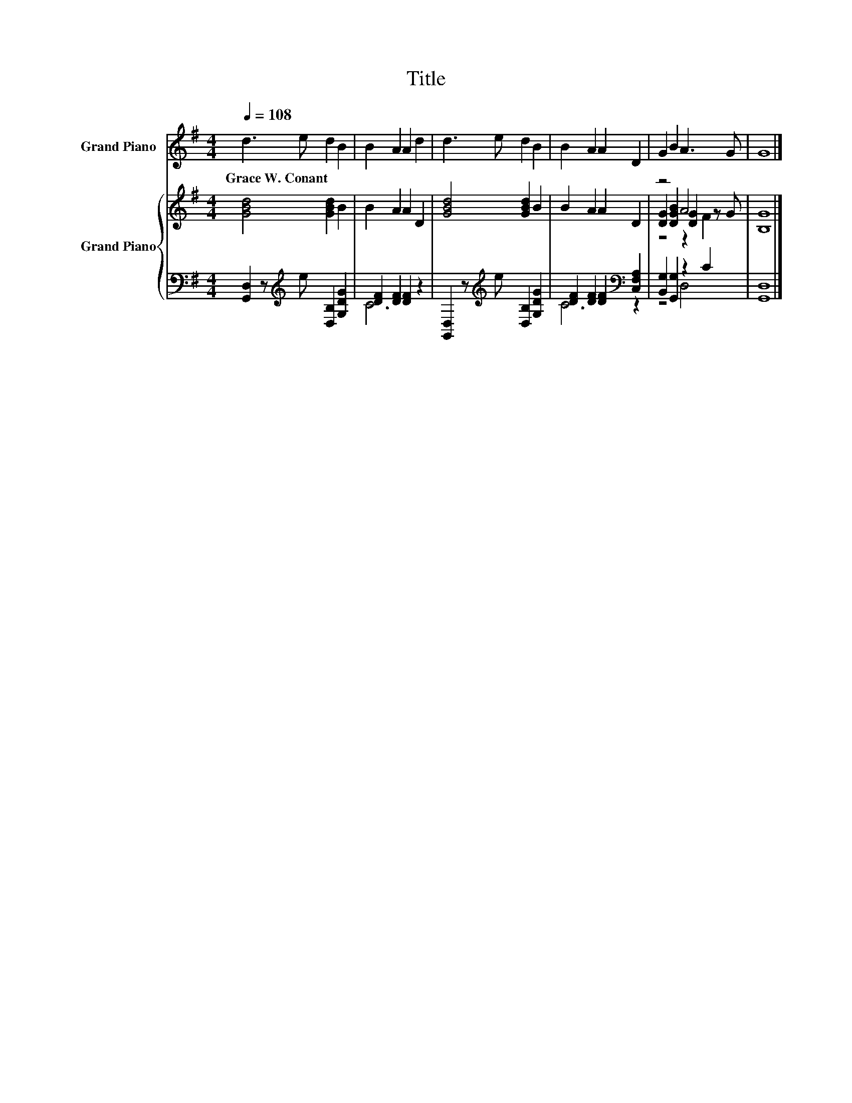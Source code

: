 X:1
T:Title
%%score 1 { ( 2 5 6 ) | ( 3 4 ) }
L:1/8
Q:1/4=108
M:4/4
K:G
V:1 treble nm="Grand Piano"
V:2 treble nm="Grand Piano"
V:5 treble 
V:6 treble 
V:3 bass 
V:4 bass 
V:1
 d3 e d2 B2 | B2 A2 A2 d2 | d3 e d2 B2 | B2 A2 A2 D2 | G2 B2 A3 G | G8 |] %6
w: Grace~W.~Conant * * *||||||
V:2
 [GBd]4 [GBd]2 B2 | B2 A2 A2 D2 | [GBd]4 [GBd]2 B2 | B2 A2 A2 D2 | z4 A4 | [B,G]8 |] %6
V:3
 [G,,D,]2 z[K:treble] e [D,B,]2 [G,DG]2 | [DF]2 [DF]2 [DF]2 z2 | %2
 [G,,D,]2 z[K:treble] e [D,B,]2 [G,DG]2 | [DF]2 [DF]2 [DF]2[K:bass] [C,F,A,]2 | %4
 [B,,G,]2 [G,,G,]2 z2 C2 | [G,,D,]8 |] %6
V:4
 x3[K:treble] x5 | C6 z2 | x3[K:treble] x5 | C6[K:bass] z2 | z4 D,4 | x8 |] %6
V:5
 x8 | x8 | x8 | x8 | [DG]2 [DGB]2 [DG]2 z G | x8 |] %6
V:6
 x8 | x8 | x8 | x8 | z4 z2 F2 | x8 |] %6

